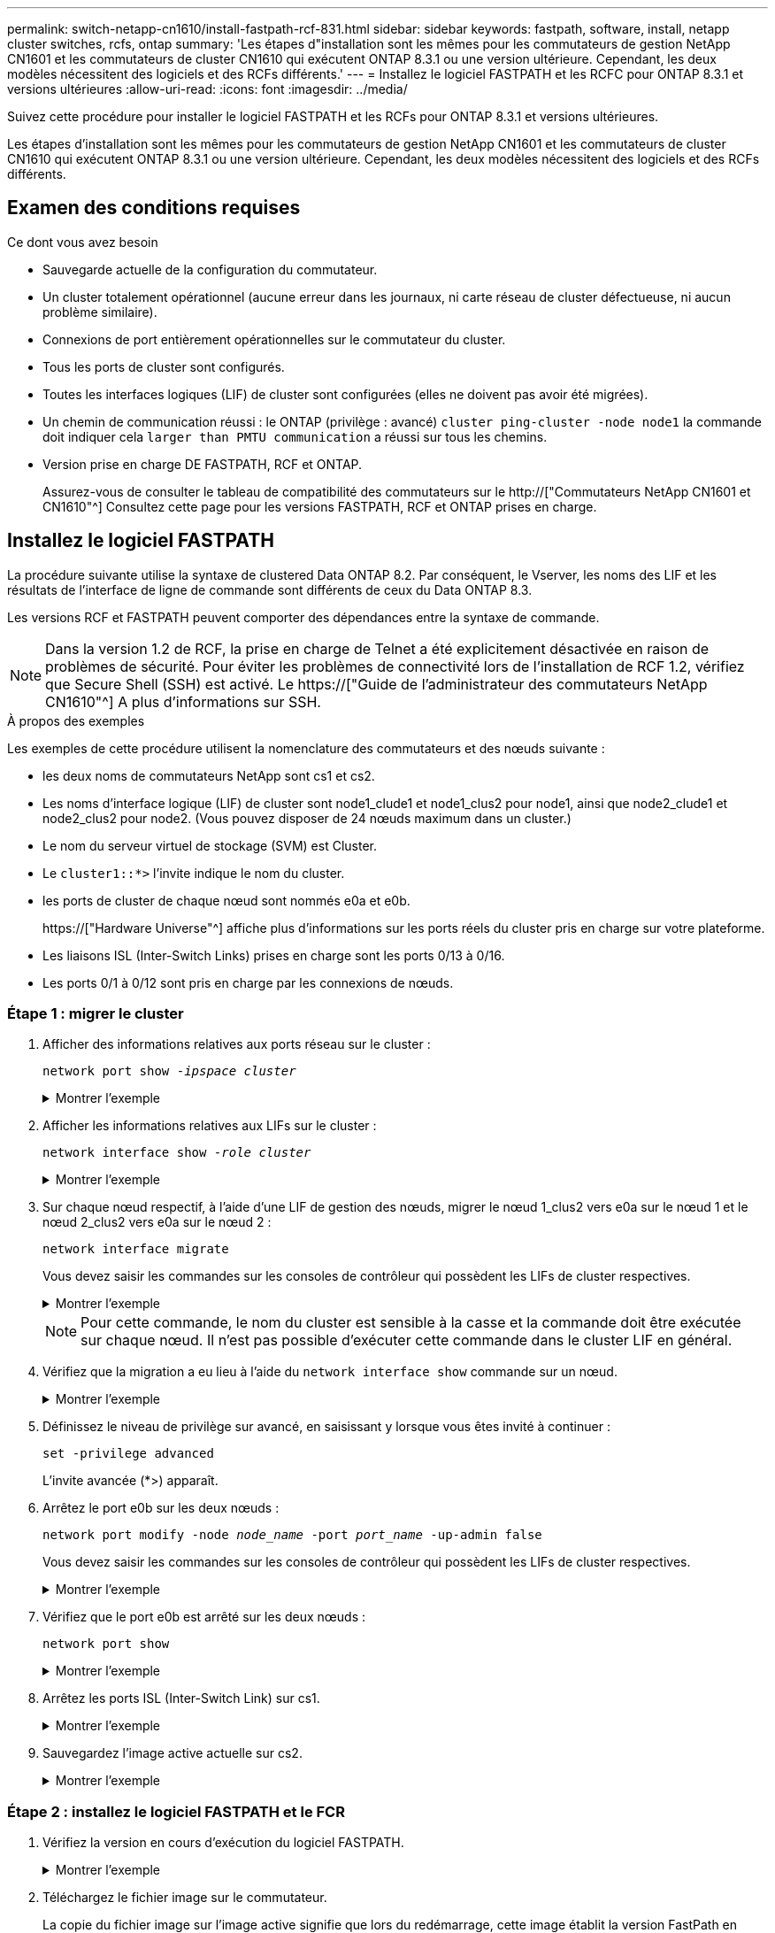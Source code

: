 ---
permalink: switch-netapp-cn1610/install-fastpath-rcf-831.html 
sidebar: sidebar 
keywords: fastpath, software, install, netapp cluster switches, rcfs, ontap 
summary: 'Les étapes d"installation sont les mêmes pour les commutateurs de gestion NetApp CN1601 et les commutateurs de cluster CN1610 qui exécutent ONTAP 8.3.1 ou une version ultérieure. Cependant, les deux modèles nécessitent des logiciels et des RCFs différents.' 
---
= Installez le logiciel FASTPATH et les RCFC pour ONTAP 8.3.1 et versions ultérieures
:allow-uri-read: 
:icons: font
:imagesdir: ../media/


[role="lead"]
Suivez cette procédure pour installer le logiciel FASTPATH et les RCFs pour ONTAP 8.3.1 et versions ultérieures.

Les étapes d'installation sont les mêmes pour les commutateurs de gestion NetApp CN1601 et les commutateurs de cluster CN1610 qui exécutent ONTAP 8.3.1 ou une version ultérieure. Cependant, les deux modèles nécessitent des logiciels et des RCFs différents.



== Examen des conditions requises

.Ce dont vous avez besoin
* Sauvegarde actuelle de la configuration du commutateur.
* Un cluster totalement opérationnel (aucune erreur dans les journaux, ni carte réseau de cluster défectueuse, ni aucun problème similaire).
* Connexions de port entièrement opérationnelles sur le commutateur du cluster.
* Tous les ports de cluster sont configurés.
* Toutes les interfaces logiques (LIF) de cluster sont configurées (elles ne doivent pas avoir été migrées).
* Un chemin de communication réussi : le ONTAP (privilège : avancé) `cluster ping-cluster -node node1` la commande doit indiquer cela `larger than PMTU communication` a réussi sur tous les chemins.
* Version prise en charge DE FASTPATH, RCF et ONTAP.
+
Assurez-vous de consulter le tableau de compatibilité des commutateurs sur le http://["Commutateurs NetApp CN1601 et CN1610"^] Consultez cette page pour les versions FASTPATH, RCF et ONTAP prises en charge.





== Installez le logiciel FASTPATH

La procédure suivante utilise la syntaxe de clustered Data ONTAP 8.2. Par conséquent, le Vserver, les noms des LIF et les résultats de l'interface de ligne de commande sont différents de ceux du Data ONTAP 8.3.

Les versions RCF et FASTPATH peuvent comporter des dépendances entre la syntaxe de commande.


NOTE: Dans la version 1.2 de RCF, la prise en charge de Telnet a été explicitement désactivée en raison de problèmes de sécurité. Pour éviter les problèmes de connectivité lors de l'installation de RCF 1.2, vérifiez que Secure Shell (SSH) est activé. Le https://["Guide de l'administrateur des commutateurs NetApp CN1610"^] A plus d'informations sur SSH.

.À propos des exemples
Les exemples de cette procédure utilisent la nomenclature des commutateurs et des nœuds suivante :

* les deux noms de commutateurs NetApp sont cs1 et cs2.
* Les noms d'interface logique (LIF) de cluster sont node1_clude1 et node1_clus2 pour node1, ainsi que node2_clude1 et node2_clus2 pour node2. (Vous pouvez disposer de 24 nœuds maximum dans un cluster.)
* Le nom du serveur virtuel de stockage (SVM) est Cluster.
* Le `cluster1::*>` l'invite indique le nom du cluster.
* les ports de cluster de chaque nœud sont nommés e0a et e0b.
+
https://["Hardware Universe"^] affiche plus d'informations sur les ports réels du cluster pris en charge sur votre plateforme.

* Les liaisons ISL (Inter-Switch Links) prises en charge sont les ports 0/13 à 0/16.
* Les ports 0/1 à 0/12 sont pris en charge par les connexions de nœuds.




=== Étape 1 : migrer le cluster

. Afficher des informations relatives aux ports réseau sur le cluster :
+
`network port show -_ipspace cluster_`

+
.Montrer l'exemple
[%collapsible]
====
L'exemple suivant montre le type de sortie de la commande :

[listing]
----
cluster1::> network port show -ipspace cluster
                                                             Speed (Mbps)
Node   Port      IPspace      Broadcast Domain Link   MTU    Admin/Oper
------ --------- ------------ ---------------- ----- ------- ------------
node1
       e0a       Cluster      Cluster          up       9000  auto/10000
       e0b       Cluster      Cluster          up       9000  auto/10000
node2
       e0a       Cluster      Cluster          up       9000  auto/10000
       e0b       Cluster      Cluster          up       9000  auto/10000
4 entries were displayed.
----
====
. Afficher les informations relatives aux LIFs sur le cluster :
+
`network interface show -_role cluster_`

+
.Montrer l'exemple
[%collapsible]
====
L'exemple suivant montre les interfaces logiques sur le cluster. Dans cet exemple, le `-role` Paramètre affiche des informations sur les LIFs associées aux ports de cluster :

[listing]
----
cluster1::> network interface show -role cluster
  (network interface show)
            Logical    Status     Network            Current       Current Is
Vserver     Interface  Admin/Oper Address/Mask       Node          Port    Home
----------- ---------- ---------- ------------------ ------------- ------- ----
Cluster
            node1_clus1  up/up    10.254.66.82/16    node1         e0a     true
            node1_clus2  up/up    10.254.206.128/16  node1         e0b     true
            node2_clus1  up/up    10.254.48.152/16   node2         e0a     true
            node2_clus2  up/up    10.254.42.74/16    node2         e0b     true
4 entries were displayed.
----
====
. Sur chaque nœud respectif, à l'aide d'une LIF de gestion des nœuds, migrer le nœud 1_clus2 vers e0a sur le nœud 1 et le nœud 2_clus2 vers e0a sur le nœud 2 :
+
`network interface migrate`

+
Vous devez saisir les commandes sur les consoles de contrôleur qui possèdent les LIFs de cluster respectives.

+
.Montrer l'exemple
[%collapsible]
====
[listing]
----
cluster1::> network interface migrate -vserver Cluster -lif node1_clus2 -destination-node node1 -destination-port e0a
cluster1::> network interface migrate -vserver Cluster -lif node2_clus2 -destination-node node2 -destination-port e0a
----
====
+

NOTE: Pour cette commande, le nom du cluster est sensible à la casse et la commande doit être exécutée sur chaque nœud. Il n'est pas possible d'exécuter cette commande dans le cluster LIF en général.

. Vérifiez que la migration a eu lieu à l'aide du `network interface show` commande sur un nœud.
+
.Montrer l'exemple
[%collapsible]
====
L'exemple suivant montre que clus2 a migré vers le port e0a sur les nœuds node1 et node2 :

[listing]
----
cluster1::> **network interface show -role cluster**
            Logical    Status     Network            Current       Current Is
Vserver     Interface  Admin/Oper Address/Mask       Node          Port    Home
----------- ---------- ---------- ------------------ ------------- ------- ----
Cluster
            node1_clus1  up/up    10.254.66.82/16   node1          e0a     true
            node1_clus2  up/up    10.254.206.128/16 node1          e0a     false
            node2_clus1  up/up    10.254.48.152/16  node2          e0a     true
            node2_clus2  up/up    10.254.42.74/16   node2          e0a     false
4 entries were displayed.
----
====
. Définissez le niveau de privilège sur avancé, en saisissant y lorsque vous êtes invité à continuer :
+
`set -privilege advanced`

+
L'invite avancée (*>) apparaît.

. Arrêtez le port e0b sur les deux nœuds :
+
`network port modify -node _node_name_ -port _port_name_ -up-admin false`

+
Vous devez saisir les commandes sur les consoles de contrôleur qui possèdent les LIFs de cluster respectives.

+
.Montrer l'exemple
[%collapsible]
====
L'exemple suivant montre les commandes pour arrêter le port e0b sur tous les nœuds :

[listing]
----
cluster1::*> network port modify -node node1 -port e0b -up-admin false
cluster1::*> network port modify -node node2 -port e0b -up-admin false
----
====
. Vérifiez que le port e0b est arrêté sur les deux nœuds :
+
`network port show`

+
.Montrer l'exemple
[%collapsible]
====
[listing]
----
cluster1::*> network port show -role cluster

                                                             Speed (Mbps)
Node   Port      IPspace      Broadcast Domain Link   MTU    Admin/Oper
------ --------- ------------ ---------------- ----- ------- ------------
node1
       e0a       Cluster      Cluster          up       9000  auto/10000
       e0b       Cluster      Cluster          down     9000  auto/10000
node2
       e0a       Cluster      Cluster          up       9000  auto/10000
       e0b       Cluster      Cluster          down     9000  auto/10000
4 entries were displayed.
----
====
. Arrêtez les ports ISL (Inter-Switch Link) sur cs1.
+
.Montrer l'exemple
[%collapsible]
====
[listing]
----
(cs1) #configure
(cs1) (Config)#interface 0/13-0/16
(cs1) (Interface 0/13-0/16)#shutdown
(cs1) (Interface 0/13-0/16)#exit
(cs1) (Config)#exit
----
====
. Sauvegardez l'image active actuelle sur cs2.
+
.Montrer l'exemple
[%collapsible]
====
[listing]
----
(cs2) # show bootvar

 Image Descriptions

 active :
 backup :


 Images currently available on Flash

--------------------------------------------------------------------
 unit      active      backup     current-active        next-active
--------------------------------------------------------------------

    1     1.1.0.5     1.1.0.3            1.1.0.5            1.1.0.5

(cs2) # copy active backup
Copying active to backup
Copy operation successful
----
====




=== Étape 2 : installez le logiciel FASTPATH et le FCR

. Vérifiez la version en cours d'exécution du logiciel FASTPATH.
+
.Montrer l'exemple
[%collapsible]
====
[listing]
----
(cs2) # show version

Switch: 1

System Description............................. NetApp CN1610, 1.1.0.5, Linux
                                                2.6.21.7
Machine Type................................... NetApp CN1610
Machine Model.................................. CN1610
Serial Number.................................. 20211200106
Burned In MAC Address.......................... 00:A0:98:21:83:69
Software Version............................... 1.1.0.5
Operating System............................... Linux 2.6.21.7
Network Processing Device...................... BCM56820_B0
Part Number.................................... 111-00893

--More-- or (q)uit


Additional Packages............................ FASTPATH QOS
                                                FASTPATH IPv6 Management
----
====
. Téléchargez le fichier image sur le commutateur.
+
La copie du fichier image sur l'image active signifie que lors du redémarrage, cette image établit la version FastPath en cours d'exécution. L'image précédente reste disponible comme sauvegarde.

+
.Montrer l'exemple
[%collapsible]
====
[listing]
----
(cs2) #copy sftp://root@10.22.201.50//tftpboot/NetApp_CN1610_1.2.0.7.stk active
Remote Password:********

Mode........................................... SFTP
Set Server IP.................................. 10.22.201.50
Path........................................... /tftpboot/
Filename....................................... NetApp_CN1610_1.2.0.7.stk
Data Type...................................... Code
Destination Filename........................... active

Management access will be blocked for the duration of the transfer
Are you sure you want to start? (y/n) y
SFTP Code transfer starting...


File transfer operation completed successfully.
----
====
. Confirmez les versions actuelles et suivantes de l'image de démarrage active :
+
`show bootvar`

+
.Montrer l'exemple
[%collapsible]
====
[listing]
----
(cs2) #show bootvar

Image Descriptions

 active :
 backup :


 Images currently available on Flash

--------------------------------------------------------------------
 unit      active      backup     current-active        next-active
--------------------------------------------------------------------

    1     1.1.0.8     1.1.0.8            1.1.0.8            1.2.0.7
----
====
. Installez la FCR compatible pour la nouvelle version d'image sur le commutateur.
+
Si la version RCF est déjà correcte, vérifiez les ports ISL.

+
.Montrer l'exemple
[%collapsible]
====
[listing]
----
(cs2) #copy tftp://10.22.201.50//CN1610_CS_RCF_v1.2.txt nvram:script CN1610_CS_RCF_v1.2.scr

Mode........................................... TFTP
Set Server IP.................................. 10.22.201.50
Path........................................... /
Filename....................................... CN1610_CS_RCF_v1.2.txt
Data Type...................................... Config Script
Destination Filename........................... CN1610_CS_RCF_v1.2.scr

File with same name already exists.
WARNING:Continuing with this command will overwrite the existing file.


Management access will be blocked for the duration of the transfer
Are you sure you want to start? (y/n) y


Validating configuration script...
[the script is now displayed line by line]

Configuration script validated.
File transfer operation completed successfully.
----
====
+

NOTE: Le `.scr` l'extension doit être définie comme faisant partie du nom du fichier avant d'appeler le script. Cette extension concerne le système d'exploitation FASTPATH.

+
Le commutateur valide automatiquement le script lorsqu'il est téléchargé sur le commutateur. La sortie va à la console.

. Vérifiez que le script a été téléchargé et enregistré dans le nom de fichier que vous lui avez donné.
+
.Montrer l'exemple
[%collapsible]
====
[listing]
----
(cs2) #script list

Configuration Script Name        Size(Bytes)
-------------------------------- -----------
CN1610_CS_RCF_v1.2.scr                  2191

1 configuration script(s) found.
2541 Kbytes free.
----
====
. Appliquez le script au commutateur.
+
.Montrer l'exemple
[%collapsible]
====
[listing]
----
(cs2) #script apply CN1610_CS_RCF_v1.2.scr

Are you sure you want to apply the configuration script? (y/n) y
[the script is now displayed line by line]...

Configuration script 'CN1610_CS_RCF_v1.2.scr' applied.
----
====
. Vérifiez que les modifications ont été appliquées au commutateur, puis enregistrez-les :
+
`show running-config`

+
.Montrer l'exemple
[%collapsible]
====
[listing]
----
(cs2) #show running-config
----
====
. Enregistrez la configuration en cours de fonctionnement pour qu'elle devienne la configuration de démarrage lorsque vous redémarrez le commutateur.
+
.Montrer l'exemple
[%collapsible]
====
[listing]
----
(cs2) #write memory
This operation may take a few minutes.
Management interfaces will not be available during this time.

Are you sure you want to save? (y/n) y

Config file 'startup-config' created successfully.

Configuration Saved!
----
====
. Redémarrez le commutateur.
+
.Montrer l'exemple
[%collapsible]
====
[listing]
----
(cs2) #reload

The system has unsaved changes.
Would you like to save them now? (y/n) y

Config file 'startup-config' created successfully.
Configuration Saved!
System will now restart!
----
====




=== Étape 3 : validation de l'installation

. Reconnectez-vous, puis vérifiez que le commutateur exécute la nouvelle version du logiciel FASTPATH.
+
.Montrer l'exemple
[%collapsible]
====
[listing]
----
(cs2) #show version

Switch: 1

System Description............................. NetApp CN1610, 1.2.0.7,Linux
                                                3.8.13-4ce360e8
Machine Type................................... NetApp CN1610
Machine Model.................................. CN1610
Serial Number.................................. 20211200106
Burned In MAC Address.......................... 00:A0:98:21:83:69
Software Version............................... 1.2.0.7
Operating System............................... Linux 3.8.13-4ce360e8
Network Processing Device...................... BCM56820_B0
Part Number.................................... 111-00893
CPLD version................................... 0x5


Additional Packages............................ FASTPATH QOS
                                                FASTPATH IPv6 Management
----
====
+
Une fois le redémarrage terminé, vous devez vous connecter pour vérifier la version d'image, afficher la configuration en cours d'exécution et rechercher la description sur l'interface 3/64, qui est le label de version pour le RCF.

. Mettre les ports ISL sur cs1, le commutateur actif.
+
.Montrer l'exemple
[%collapsible]
====
[listing]
----
(cs1) #configure
(cs1) (Config) #interface 0/13-0/16
(cs1) (Interface 0/13-0/16) #no shutdown
(cs1) (Interface 0/13-0/16) #exit
(cs1) (Config) #exit
----
====
. Vérifiez que les liens ISL sont opérationnels.
+
`show port-channel 3/1`

+
Le champ État du lien doit indiquer `Up`.

+
.Montrer l'exemple
[%collapsible]
====
[listing]
----
(cs1) #show port-channel 3/1

Local Interface................................ 3/1
Channel Name................................... ISL-LAG
Link State..................................... Up
Admin Mode..................................... Enabled
Type........................................... Static
Load Balance Option............................ 7
(Enhanced hashing mode)

Mbr    Device/       Port      Port
Ports  Timeout       Speed     Active
------ ------------- --------- -------
0/13   actor/long    10G Full  True
       partner/long
0/14   actor/long    10G Full  True
       partner/long
0/15   actor/long    10G Full  False
       partner/long
0/16   actor/long    10G Full  True
       partner/long
----
====
. Mettez en place le port e0b sur tous les nœuds :
+
`network port modify`

+
Vous devez saisir les commandes sur les consoles de contrôleur qui possèdent les LIFs de cluster respectives.

+
.Montrer l'exemple
[%collapsible]
====
L'exemple suivant montre que le port e0b est pris en charge sur les nœuds de nœuds 1 et de nœuds 2 :

[listing]
----
cluster1::*> network port modify -node node1 -port e0b -up-admin true
cluster1::*> network port modify -node node2 -port e0b -up-admin true
----
====
. Vérifiez que le port e0b est activé sur tous les nœuds :
+
`network port show -ipspace cluster`

+
.Montrer l'exemple
[%collapsible]
====
[listing]
----
cluster1::*> network port show -ipspace cluster

                                                             Speed (Mbps)
Node   Port      IPspace      Broadcast Domain Link   MTU    Admin/Oper
------ --------- ------------ ---------------- ----- ------- ------------
node1
       e0a       Cluster      Cluster          up       9000  auto/10000
       e0b       Cluster      Cluster          up       9000  auto/10000
node2
       e0a       Cluster      Cluster          up       9000  auto/10000
       e0b       Cluster      Cluster          up       9000  auto/10000
4 entries were displayed.
----
====
. Vérifier que le LIF est déjà chez lui (`true`) sur les deux nœuds :
+
`network interface show -_role cluster_`

+
.Montrer l'exemple
[%collapsible]
====
[listing]
----
cluster1::*> network interface show -role cluster

            Logical    Status     Network            Current       Current Is
Vserver     Interface  Admin/Oper Address/Mask       Node          Port    Home
----------- ---------- ---------- ------------------ ------------- ------- ----
Cluster
            node1_clus1  up/up    169.254.66.82/16   node1         e0a     true
            node1_clus2  up/up    169.254.206.128/16 node1         e0b     true
            node2_clus1  up/up    169.254.48.152/16  node2         e0a     true
            node2_clus2  up/up    169.254.42.74/16   node2         e0b     true
4 entries were displayed.
----
====
. Afficher l'état des membres du nœud :
+
`cluster show`

+
.Montrer l'exemple
[%collapsible]
====
[listing]
----
cluster1::*> cluster show

Node                 Health  Eligibility   Epsilon
-------------------- ------- ------------  ------------
node1                true    true          false
node2                true    true          false
2 entries were displayed.
----
====
. Retour au niveau de privilège admin :
+
`set -privilege admin`

. Répétez les étapes précédentes pour installer le logiciel FASTPATH et RCF sur l'autre commutateur, cs1.

